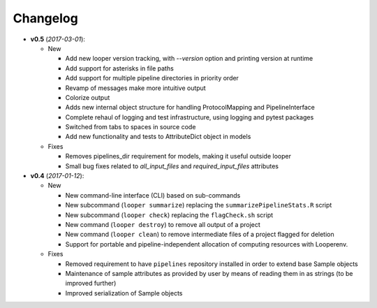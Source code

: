 Changelog
******************************

- **v0.5** (*2017-03-01*):

  - New

    - Add new looper version tracking, with `--version` option and printing version at runtime

    - Add support for asterisks in file paths

    - Add support for multiple pipeline directories in priority order

    - Revamp of messages make more intuitive output

    - Colorize output

    - Adds new internal object structure for handling ProtocolMapping and PipelineInterface

    - Complete rehaul of logging and test infrastructure, using logging and pytest packages

    - Switched from tabs to spaces in source code

    - Add new functionality and tests to AttributeDict object in models

  - Fixes

    - Removes pipelines_dir requirement for models, making it useful outside looper

    - Small bug fixes related to `all_input_files` and `required_input_files` attributes


- **v0.4** (*2017-01-12*):

  - New

    - New command-line interface (CLI) based on sub-commands

    - New subcommand (``looper summarize``) replacing the ``summarizePipelineStats.R`` script

    - New subcommand (``looper check``) replacing the ``flagCheck.sh`` script

    - New command (``looper destroy``) to remove all output of a project

    - New command (``looper clean``) to remove intermediate files of a project flagged for deletion

    - Support for portable and pipeline-independent allocation of computing resources with Looperenv.

  - Fixes

    - Removed requirement to have ``pipelines`` repository installed in order to extend base Sample objects

    - Maintenance of sample attributes as provided by user by means of reading them in as strings (to be improved further)

    - Improved serialization of Sample objects
